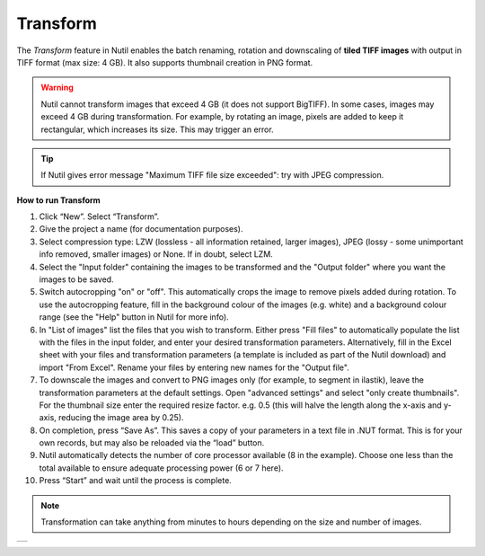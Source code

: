 **Transform**
------------------------


The *Transform* feature in Nutil enables the batch renaming, rotation and downscaling of **tiled TIFF images** with output in TIFF format (max size: 4 GB). It also supports thumbnail creation in PNG format.  

.. warning::
   Nutil cannot transform images that exceed 4 GB (it does not support BigTIFF). In some cases, images may exceed 4 GB during transformation. For example, by rotating an image, pixels are added to keep it rectangular, which  increases its size. This may trigger an error.

.. tip::
   If Nutil gives error message "Maximum TIFF file size exceeded": try with JPEG compression. 

**How to run Transform**

1. Click “New”. Select “Transform”. 
2. Give the project a name (for documentation purposes).
3. Select compression type: LZW (lossless - all information retained, larger images), JPEG (lossy - some unimportant info removed, smaller images) or None. If in doubt, select LZM. 
4. Select the "Input folder" containing the images to be transformed and the "Output folder" where you want the images to be saved. 
5. Switch autocropping "on" or "off". This automatically crops the image to remove pixels added during rotation. To use the autocropping feature, fill in the background colour of the images (e.g. white) and a background colour range (see the "Help" button in Nutil for more info). 
6. In "List of images" list the files that you wish to transform. Either press "Fill files" to automatically populate the list with the files in the input folder, and enter your desired transformation parameters. Alternatively, fill in the Excel sheet with your files and transformation parameters (a template is included as part of the Nutil download) and import "From Excel". Rename your files by entering new names for the "Output file". 
7. To downscale the images and convert to PNG images only (for example, to segment in ilastik), leave the transformation parameters at the default settings. Open "advanced settings" and select "only create thumbnails". For the thumbnail size enter the required resize factor. e.g. 0.5 (this will halve the length along the x-axis and y-axis, reducing the image area by 0.25). 
8. On completion, press “Save As”. This saves a copy of your parameters in a text file in .NUT format. This is for your own records, but may also be reloaded via the “load” button. 
9. Nutil automatically detects the number of core processor available (8 in the example). Choose one less than the total available to ensure adequate processing power (6 or 7 here). 
10. Press “Start” and wait until the process is complete. 

.. note::
   Transformation can take anything from minutes to hours depending on the size and number of images. 

+----------+
| |image3| |
+----------+

.. |image3| image:: cfad7c6d57444e3b93185b655ab922e0/media/image4.png
   :width: 6.30139in
   :height: 3.52274in
   

